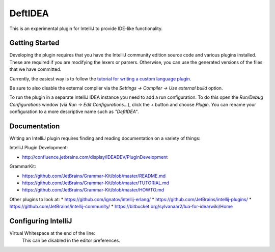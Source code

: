 DeftIDEA
========

This is an experimental plugin for IntelliJ to provide IDE-like
functionality.

Getting Started
---------------

Developing the plugin requires that you have the IntelliJ community
edition source code and various plugins installed. These are required
if you are modifying the lexers or parsers. Otherwise, you can use
the generated versions of the files that we have committed.

Currently, the easiest way is to follow the `tutorial for writing
a custom language plugin <http://confluence.jetbrains.com/display/IntelliJIDEA/Prerequisites>`_.

Be sure to also disable the external compiler via the *Settings → Compiler
→ Use external build* option.

To run the plugin in a separate IntelliJ IDEA instance you need to add a run
configuration. To do this open the *Run/Debug Configurations* window (via *Run
→ Edit Configurations...*), click the *+* button and choose *Plugin*. You can
rename your configuration to a more descriptive name such as *"DeftIDEA"*.

Documentation
-------------

Writing an IntelliJ plugin requires finding and reading documentation on a
variety of things:

IntelliJ Plugin Development:

* http://confluence.jetbrains.com/display/IDEADEV/PluginDevelopment

GrammarKit:

* https://github.com/JetBrains/Grammar-Kit/blob/master/README.md
* https://github.com/JetBrains/Grammar-Kit/blob/master/TUTORIAL.md
* https://github.com/JetBrains/Grammar-Kit/blob/master/HOWTO.md

Other plugins to look at:
* https://github.com/ignatov/intellij-erlang/
* https://github.com/JetBrains/intellij-plugins/
* https://github.com/JetBrains/intellij-community/
* https://bitbucket.org/sylvanaar2/lua-for-idea/wiki/Home

Configuring IntelliJ
--------------------

Virtual Whitespace at the end of the line:
   This can be disabled in the editor preferences.
